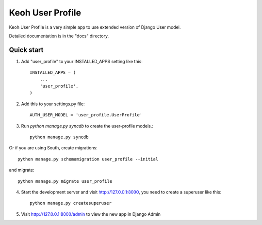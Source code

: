 =====
Keoh User Profile
=====

Keoh User Profile is a very simple app to use extended version of Django
User model.

Detailed documentation is in the "docs" directory.

Quick start
-----------

1. Add "user_profile" to your INSTALLED_APPS setting like this::

      INSTALLED_APPS = (
          ...
          'user_profile',
      )
2. Add this to your settings.py file::

	AUTH_USER_MODEL = 'user_profile.UserProfile'

3. Run `python manage.py syncdb` to create the user-profile models.::

	python manage.py syncdb

Or if you are using South, create migrations::

	python manage.py schemamigration user_profile --initial

and migrate::

	python manage.py migrate user_profile

4. Start the development server and visit http://127.0.0.1:8000,
   you need to create a superuser like this::

   	  python manage.py createsuperuser

5. Visit http://127.0.0.1:8000/admin to view the new app in Django Admin
